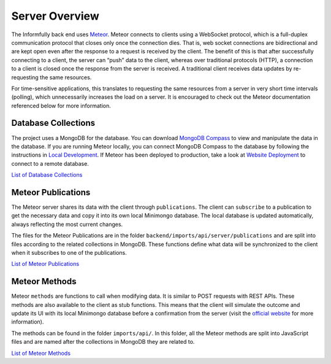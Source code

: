 Server Overview
===============

The Informfully back end uses `Meteor <https://www.meteor.com/>`_.
Meteor connects to clients using a WebSocket protocol, which is a full-duplex communication protocol that closes only once the connection dies.
That is, web socket connections are bidirectional and are kept open even after the response to a request is received by the client.
The benefit of this is that after successfully connecting to a client, the server can “push” data to the client, whereas over traditional protocols (HTTP), a connection to a client is closed once the response from the server is received.
A traditional client receives data updates by re-requesting the same resources.

For time-sensitive applications, this translates to requesting the same resources from a server in very short time intervals (polling), which unnecessarily increases the load on a server.
It is encouraged to check out the Meteor documentation referenced below for more information.

Database Collections
--------------------

The project uses a MongoDB for the database.
You can download `MongoDB Compass <https://www.mongodb.com/products/compass>`_ to view and manipulate the data in the database.
If you are running Meteor locally, you can connect MongoDB Compass to the database by following the instructions in `Local Development <https://informfully.readthedocs.io/en/latest/development.html>`_.
If Meteor has been deployed to production, take a look at `Website Deployment <https://informfully.readthedocs.io/en/latest/deployment.html>`_ to connect to a remote database.

`List of Database Collections <https://informfully.readthedocs.io/en/latest/database.html>`_

Meteor Publications
-------------------

The Meteor server shares its data with the client through ``publications``.
The client can ``subscribe`` to a publication to get the necessary data and copy it into its own local Minimongo database.
The local database is updated automatically, always reflecting the most current changes.

The files for the Meteor Publications are in the folder ``backend/imports/api/server/publications`` and are split into files according to the related collections in MongoDB.
These functions define what data will be synchronized to the client when it subscribes to one of the publications.

`List of Meteor Publications <https://informfully.readthedocs.io/en/latest/publications.html>`_

Meteor Methods
--------------

Meteor ``methods`` are functions to call when modifying data. It is similar to POST requests with REST APIs.
These methods are also available to the client as stub functions.
This means that the client will simulate the outcome and update its UI with its local Minimongo database before a confirmation from the server (visit the `official website <https://docs.meteor.com/api/methods.html>`_ for more information).

The methods can be found in the folder ``imports/api/``.
In this folder, all the Meteor methods are split into JavaScript files and are named after the collections in MongoDB they are related to.

`List of Meteor Methods <https://informfully.readthedocs.io/en/latest/methods.html>`_
